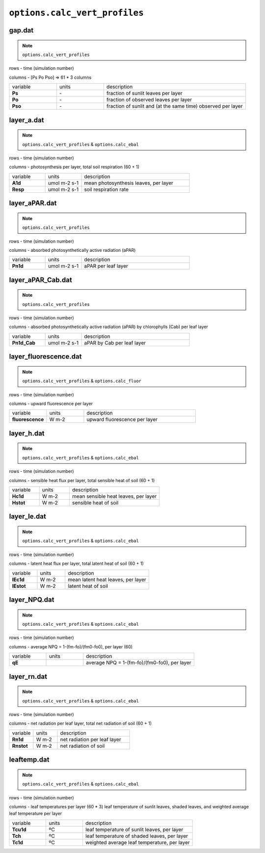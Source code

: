 ``options.calc_vert_profiles``
=================================

gap.dat
---------

.. Note:: ``options.calc_vert_profiles``

rows - time (simulation number)

columns - [Ps Po Pso] => 61 * 3 columns

.. list-table::
    :widths: 20 20 60

    * - variable
      - units
      - description
    * - **Ps**
      - \-
      - fraction of sunlit leaves per layer
    * - **Po**
      - \-
      - fraction of observed leaves per layer
    * - **Pso**
      - \-
      - fraction of sunlit and (at the same time) observed per layer


layer_a.dat
-------------

.. Note:: ``options.calc_vert_profiles`` & ``options.calc_ebal``

rows - time (simulation number)

columns - photosynthesis per layer, total soil respiration (60 + 1)

.. list-table::
    :widths: 20 20 60

    * - variable
      - units
      - description
    * - **A1d**
      - umol m-2 s-1
      - mean photosynthesis leaves, per layer
    * - **Resp**
      - umol m-2 s-1
      - soil respiration rate

layer_aPAR.dat
------------------

.. Note:: ``options.calc_vert_profiles``

rows - time (simulation number)

columns - absorbed photosynthetically active radiation (aPAR)

.. list-table::
    :widths: 20 20 60

    * - variable
      - units
      - description
    * - **Pn1d**
      - umol m-2 s-1
      - aPAR per leaf layer

layer_aPAR_Cab.dat
----------------------

.. Note:: ``options.calc_vert_profiles``

rows - time (simulation number)

columns - absorbed photosynthetically active radiation (aPAR) by chlorophylls (Cab) per leaf layer

.. list-table::
    :widths: 20 20 60

    * - variable
      - units
      - description
    * - **Pn1d_Cab**
      - umol m-2 s-1
      - aPAR by Cab per leaf layer

layer_fluorescence.dat
---------------------------

.. Note:: ``options.calc_vert_profiles`` & ``options.calc_fluor``

rows - time (simulation number)

columns - upward fluorescence per layer

.. list-table::
    :widths: 20 20 60

    * - variable
      - units
      - description
    * - **fluorescence**
      - W m-2
      - upward fluorescence per layer

layer_h.dat
---------------

.. Note:: ``options.calc_vert_profiles`` & ``options.calc_ebal``

rows - time (simulation number)

columns - sensible heat flux per layer, total sensible heat of soil (60 + 1)

.. list-table::
    :widths: 20 20 60

    * - variable
      - units
      - description
    * - **Hc1d**
      - W m-2
      - mean sensible heat leaves, per layer
    * - **Hstot**
      - W m-2
      - sensible heat of soil


layer_le.dat
--------------

.. Note:: ``options.calc_vert_profiles`` & ``options.calc_ebal``

rows - time (simulation number)

columns - latent heat flux per layer, total latent heat of soil (60 + 1)

.. list-table::
    :widths: 20 20 60

    * - variable
      - units
      - description
    * - **lEc1d**
      - W m-2
      - mean latent heat leaves, per layer
    * - **lEstot**
      - W m-2
      - latent heat of soil


layer_NPQ.dat
----------------

.. Note:: ``options.calc_vert_profiles`` & ``options.calc_ebal``

rows - time (simulation number)

columns - average NPQ = 1-(fm-fo)/(fm0-fo0), per layer (60)

.. list-table::
    :widths: 20 20 60

    * - variable
      - units
      - description
    * - **qE**
      -
      - average NPQ = 1-(fm-fo)/(fm0-fo0), per layer


layer_rn.dat
--------------

.. Note:: ``options.calc_vert_profiles`` & ``options.calc_ebal``

rows - time (simulation number)

columns - net radiation per leaf layer, total net radiation of soil (60 + 1)

.. list-table::
    :widths: 20 20 60

    * - variable
      - units
      - description
    * - **Rn1d**
      - W m-2
      - net radiation per leaf layer
    * - **Rnstot**
      - W m-2
      - net radiation of soil


leaftemp.dat
----------------

.. Note:: ``options.calc_vert_profiles`` & ``options.calc_ebal``

rows - time (simulation number)

columns - leaf temperatures per layer (60 * 3) leaf temperature of sunlit leaves, shaded leaves, and weighted average leaf temperature per layer

.. list-table::
    :widths: 20 20 60

    * - variable
      - units
      - description
    * - **Tcu1d**
      - ºC
      - leaf temperature of sunlit leaves, per layer
    * - **Tch**
      - ºC
      - leaf temperature of shaded leaves, per layer
    * - **Tc1d**
      - ºC
      - weighted average leaf temperature, per layer

